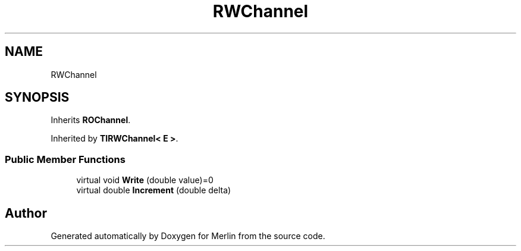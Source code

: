 .TH "RWChannel" 3 "Fri Aug 4 2017" "Version 5.02" "Merlin" \" -*- nroff -*-
.ad l
.nh
.SH NAME
RWChannel
.SH SYNOPSIS
.br
.PP
.PP
Inherits \fBROChannel\fP\&.
.PP
Inherited by \fBTIRWChannel< E >\fP\&.
.SS "Public Member Functions"

.in +1c
.ti -1c
.RI "virtual void \fBWrite\fP (double value)=0"
.br
.ti -1c
.RI "virtual double \fBIncrement\fP (double delta)"
.br
.in -1c

.SH "Author"
.PP 
Generated automatically by Doxygen for Merlin from the source code\&.
